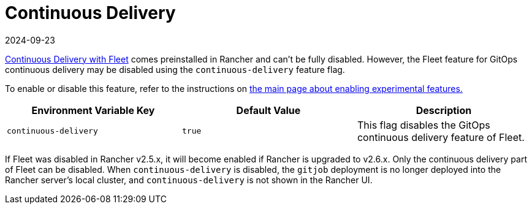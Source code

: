 = Continuous Delivery
:revdate: 2024-09-23
:page-revdate: {revdate}

xref:integrations/fleet/fleet.adoc[Continuous Delivery with Fleet] comes preinstalled in Rancher and can't be fully disabled. However, the Fleet feature for GitOps continuous delivery may be disabled using the `continuous-delivery` feature flag.

To enable or disable this feature, refer to the instructions on xref:rancher-admin/experimental-features/experimental-features.adoc[the main page about enabling experimental features.]

|===
| Environment Variable Key | Default Value | Description

| `continuous-delivery`
| `true`
| This flag disables the GitOps continuous delivery feature of Fleet.
|===

If Fleet was disabled in Rancher v2.5.x, it will become enabled if Rancher is upgraded to v2.6.x. Only the continuous delivery part of Fleet can be disabled. When `continuous-delivery` is disabled, the `gitjob` deployment is no longer deployed into the Rancher server's local cluster, and `continuous-delivery` is not shown in the Rancher UI.
